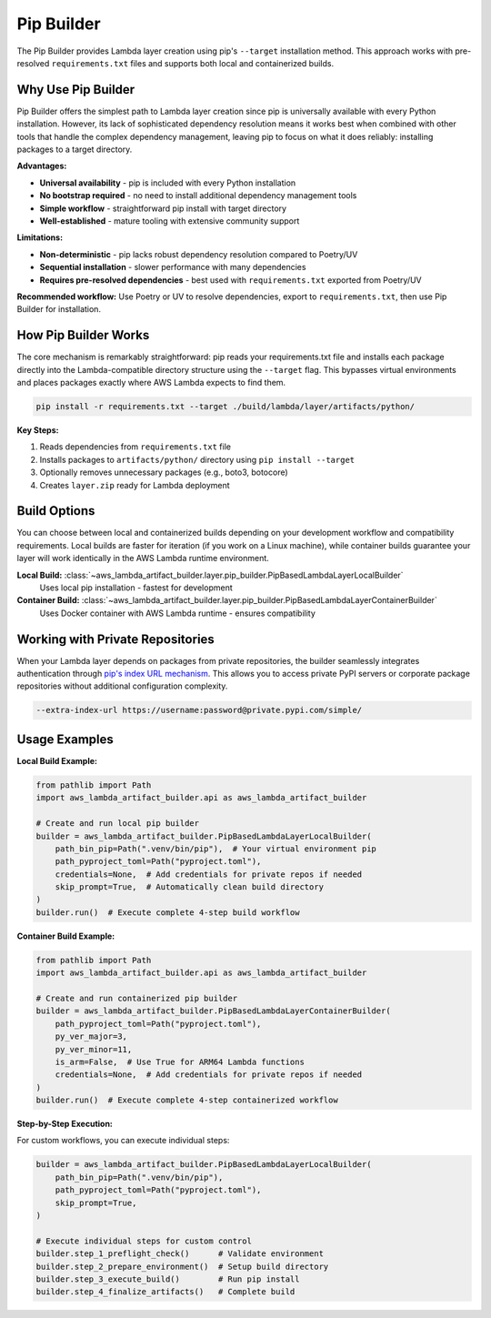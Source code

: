 Pip Builder
==============================================================================
The Pip Builder provides Lambda layer creation using pip's ``--target`` installation method. This approach works with pre-resolved ``requirements.txt`` files and supports both local and containerized builds.


Why Use Pip Builder
------------------------------------------------------------------------------
Pip Builder offers the simplest path to Lambda layer creation since pip is universally available with every Python installation. However, its lack of sophisticated dependency resolution means it works best when combined with other tools that handle the complex dependency management, leaving pip to focus on what it does reliably: installing packages to a target directory.

**Advantages:**

- **Universal availability** - pip is included with every Python installation
- **No bootstrap required** - no need to install additional dependency management tools  
- **Simple workflow** - straightforward pip install with target directory
- **Well-established** - mature tooling with extensive community support

**Limitations:**

- **Non-deterministic** - pip lacks robust dependency resolution compared to Poetry/UV
- **Sequential installation** - slower performance with many dependencies
- **Requires pre-resolved dependencies** - best used with ``requirements.txt`` exported from Poetry/UV

**Recommended workflow:** Use Poetry or UV to resolve dependencies, export to ``requirements.txt``, then use Pip Builder for installation.


How Pip Builder Works  
------------------------------------------------------------------------------
The core mechanism is remarkably straightforward: pip reads your requirements.txt file and installs each package directly into the Lambda-compatible directory structure using the ``--target`` flag. This bypasses virtual environments and places packages exactly where AWS Lambda expects to find them.

.. code-block:: bash

    pip install -r requirements.txt --target ./build/lambda/layer/artifacts/python/

**Key Steps:**

1. Reads dependencies from ``requirements.txt`` file
2. Installs packages to ``artifacts/python/`` directory using ``pip install --target``  
3. Optionally removes unnecessary packages (e.g., boto3, botocore)
4. Creates ``layer.zip`` ready for Lambda deployment


Build Options
------------------------------------------------------------------------------
You can choose between local and containerized builds depending on your development workflow and compatibility requirements. Local builds are faster for iteration (if you work on a Linux machine), while container builds guarantee your layer will work identically in the AWS Lambda runtime environment.

**Local Build:** :class:`~aws_lambda_artifact_builder.layer.pip_builder.PipBasedLambdaLayerLocalBuilder`
    Uses local pip installation - fastest for development

**Container Build:** :class:`~aws_lambda_artifact_builder.layer.pip_builder.PipBasedLambdaLayerContainerBuilder`
    Uses Docker container with AWS Lambda runtime - ensures compatibility


Working with Private Repositories
------------------------------------------------------------------------------
When your Lambda layer depends on packages from private repositories, the builder seamlessly integrates authentication through `pip's index URL mechanism <https://pip.pypa.io/en/stable/cli/pip_install/#finding-packages>`_. This allows you to access private PyPI servers or corporate package repositories without additional configuration complexity.

.. code-block:: bash

    --extra-index-url https://username:password@private.pypi.com/simple/


Usage Examples
------------------------------------------------------------------------------

**Local Build Example:**

.. code-block:: python

    from pathlib import Path
    import aws_lambda_artifact_builder.api as aws_lambda_artifact_builder

    # Create and run local pip builder
    builder = aws_lambda_artifact_builder.PipBasedLambdaLayerLocalBuilder(
        path_bin_pip=Path(".venv/bin/pip"),  # Your virtual environment pip
        path_pyproject_toml=Path("pyproject.toml"),
        credentials=None,  # Add credentials for private repos if needed
        skip_prompt=True,  # Automatically clean build directory
    )
    builder.run()  # Execute complete 4-step build workflow

**Container Build Example:**

.. code-block:: python

    from pathlib import Path
    import aws_lambda_artifact_builder.api as aws_lambda_artifact_builder

    # Create and run containerized pip builder
    builder = aws_lambda_artifact_builder.PipBasedLambdaLayerContainerBuilder(
        path_pyproject_toml=Path("pyproject.toml"),
        py_ver_major=3,
        py_ver_minor=11,
        is_arm=False,  # Use True for ARM64 Lambda functions
        credentials=None,  # Add credentials for private repos if needed
    )
    builder.run()  # Execute complete 4-step containerized workflow

**Step-by-Step Execution:**

For custom workflows, you can execute individual steps:

.. code-block:: python

    builder = aws_lambda_artifact_builder.PipBasedLambdaLayerLocalBuilder(
        path_bin_pip=Path(".venv/bin/pip"),
        path_pyproject_toml=Path("pyproject.toml"),
        skip_prompt=True,
    )
    
    # Execute individual steps for custom control
    builder.step_1_preflight_check()      # Validate environment
    builder.step_2_prepare_environment()  # Setup build directory
    builder.step_3_execute_build()        # Run pip install
    builder.step_4_finalize_artifacts()   # Complete build